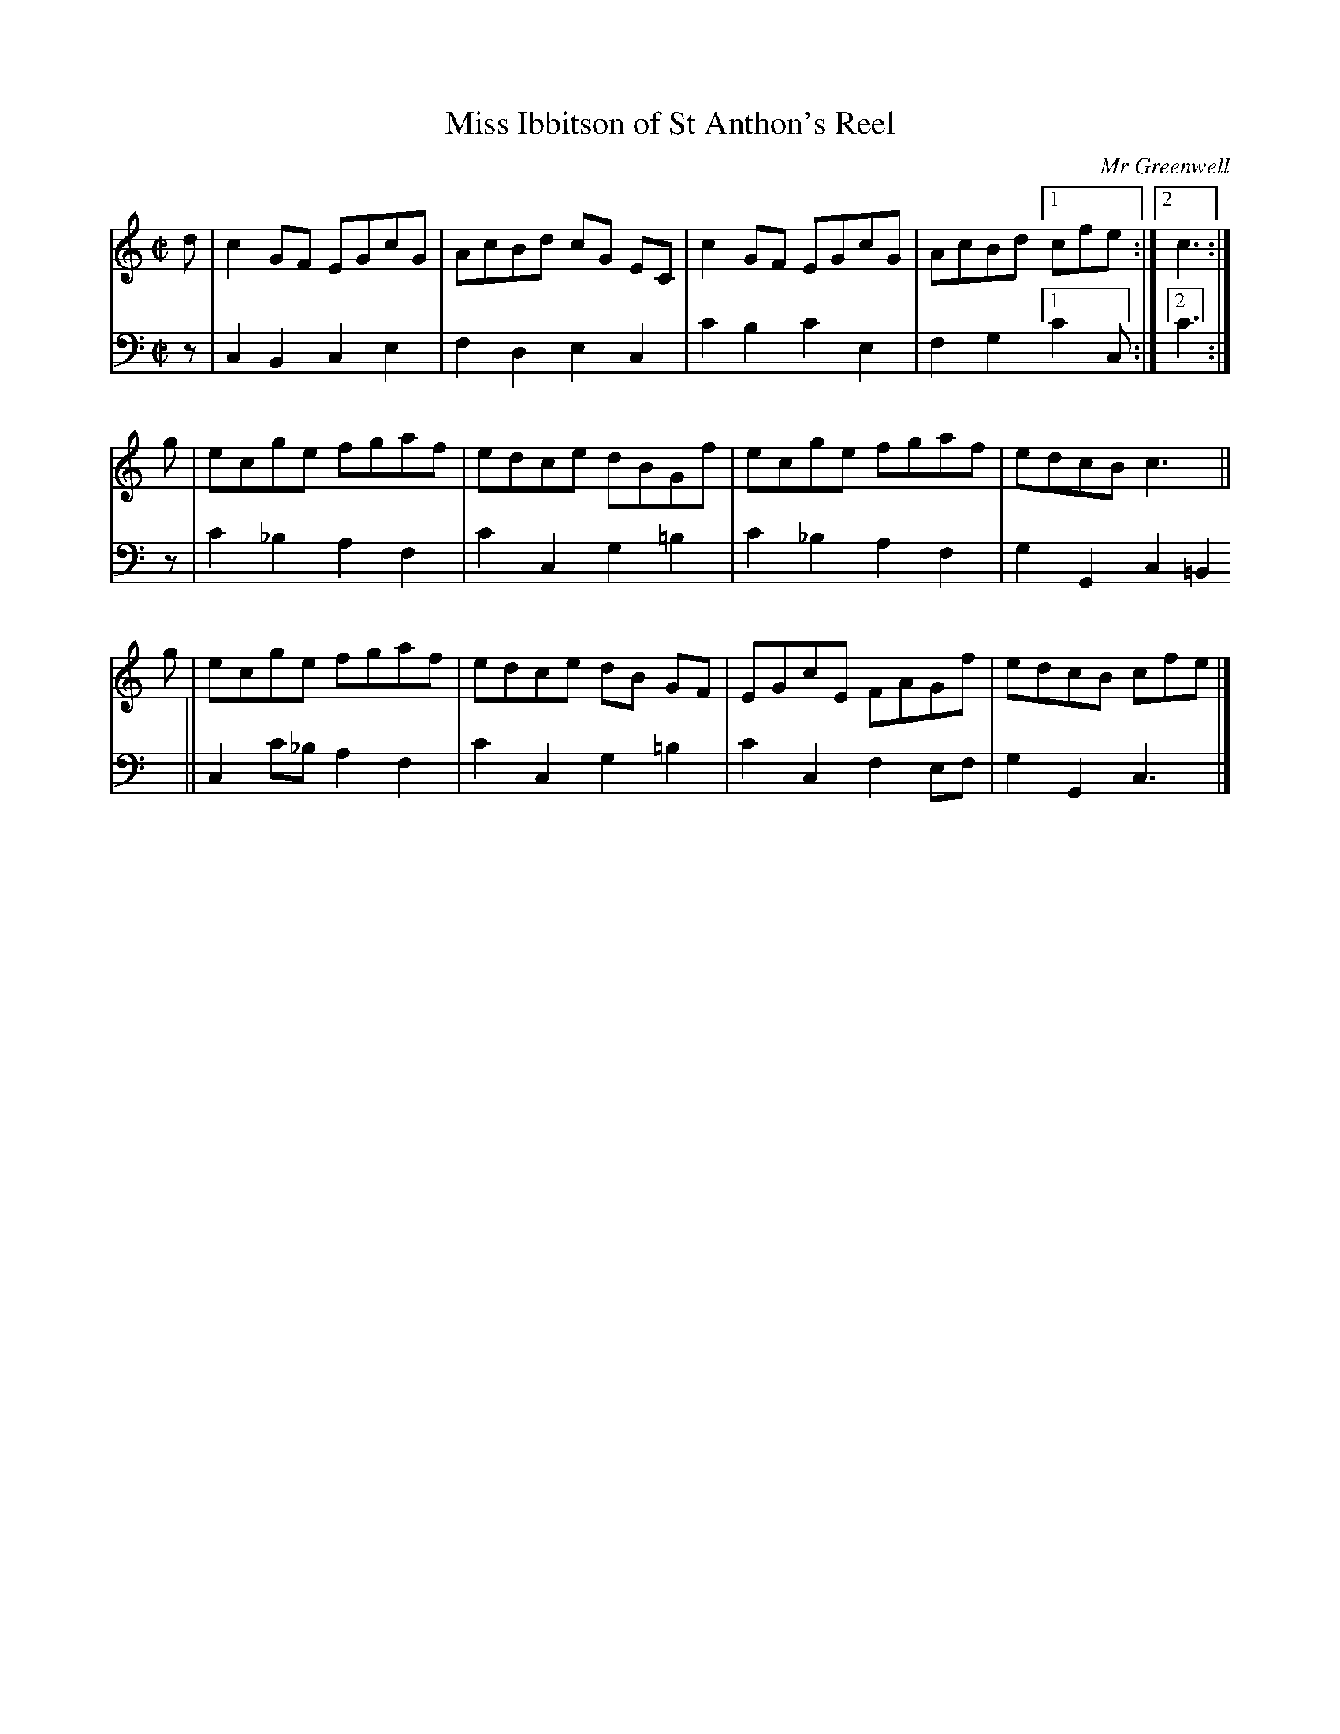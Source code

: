 X: 061
T: Miss Ibbitson of St Anthon's Reel
C: Mr Greenwell
R: reel
M: C|
L: 1/8
N: The name in the title is barely legible; "Ibbitson" is the only reading that matches real names.
Z: 2010 John Chambers <jc:trillian.mit.edu>
B: Abraham Mackintosh "A Collection of Strathspeys, Reels, Jigs &c.", Newcastle, after 1797, p.6
F: http://imslp.info/files/imglnks/usimg/a/a8/IMSLP80796-PMLP164326-Abraham_Mackintosh_coll.pdf
K: C
V: 1
d | c2GF EGcG | AcBd cG EC | c2GF EGcG | AcBd [1 cfe :|2 c3 :|
g | ecge fgaf | edce dBGf | ecge fgaf | edcB c3 ||
g | ecge fgaf | edce dB GF | EGcE FAGf | edcB cfe |]
V: 2 clef=bass middle=d
z | c2B2 c2e2 | f2d2 e2c2 | c'2b2 c'2e2 | f2g2 [1 c'2c :|2 c'3 :|
z | c'2_b2 a2f2 | c'2c2 g2=b2 | c'2_b2 a2f2 | g2G2 c2=B2 ||
    c2 c'_b a2f2 | c'2c2 g2=b2 | c'2c2 f2ef | g2G2 c3 |]

